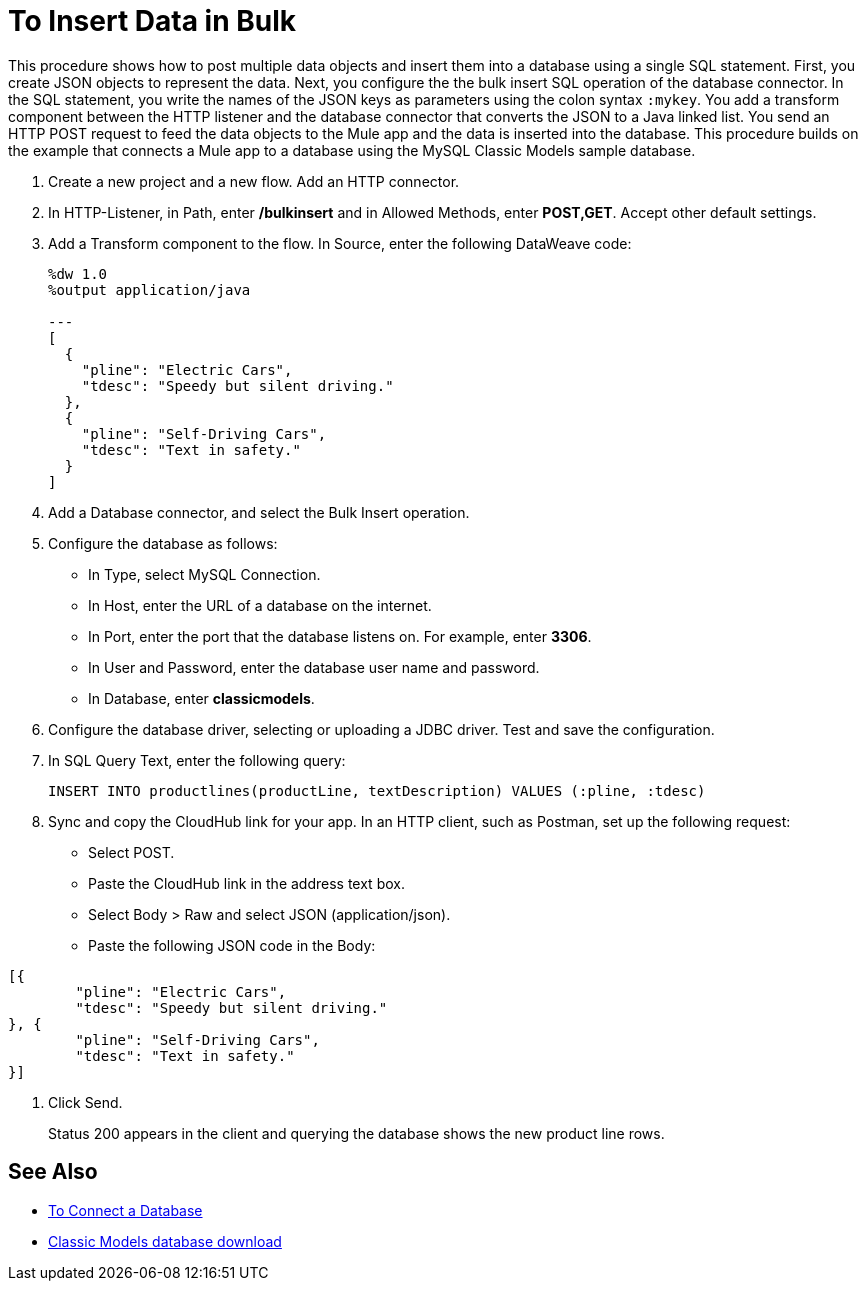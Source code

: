 = To Insert Data in Bulk

This procedure shows how to post multiple data objects and insert them into a database using a single SQL statement. First, you create JSON objects to represent the data. Next, you configure the the bulk insert SQL operation of the database connector. In the SQL statement, you write the names of the JSON keys as parameters using the colon syntax `:mykey`. You add a transform component between the HTTP listener and the database connector that converts the JSON to a Java linked list. You send an HTTP POST request to feed the data objects to the Mule app and the data is inserted into the database. This procedure builds on the example that connects a Mule app to a database using the MySQL Classic Models sample database. 

. Create a new project and a new flow. Add an HTTP connector.
. In HTTP-Listener, in Path, enter */bulkinsert* and in Allowed Methods, enter *POST,GET*. Accept other default settings.
. Add a Transform component to the flow. In Source, enter the following DataWeave code:
+
----
%dw 1.0
%output application/java  

---
[
  {
    "pline": "Electric Cars",
    "tdesc": "Speedy but silent driving."
  }, 
  {
    "pline": "Self-Driving Cars",
    "tdesc": "Text in safety."
  }
]
----
+
. Add a Database connector, and select the Bulk Insert operation.
. Configure the database as follows:
+
* In Type, select MySQL Connection.
* In Host, enter the URL of a database on the internet.
* In Port, enter the port that the database listens on. For example, enter *3306*.
* In User and Password, enter the database user name and password.
* In Database, enter *classicmodels*.
. Configure the database driver, selecting or uploading a JDBC driver. Test and save the configuration.
. In SQL Query Text, enter the following query:
+
----
INSERT INTO productlines(productLine, textDescription) VALUES (:pline, :tdesc)
----
+
. Sync and copy the CloudHub link for your app. In an HTTP client, such as Postman, set up the following request:
+
* Select POST.
* Paste the CloudHub link in the address text box.
* Select Body > Raw and select JSON (application/json).
* Paste the following JSON code in the Body:
----
[{
	"pline": "Electric Cars",
	"tdesc": "Speedy but silent driving."
}, {
	"pline": "Self-Driving Cars",
	"tdesc": "Text in safety."
}]
----
. Click Send.
+
Status 200 appears in the client and querying the database shows the new product line rows.

== See Also

* link:/connectors/db-connect-database[To Connect a Database]
* link:http://www.mysqltutorial.org/download/2[Classic Models database download]